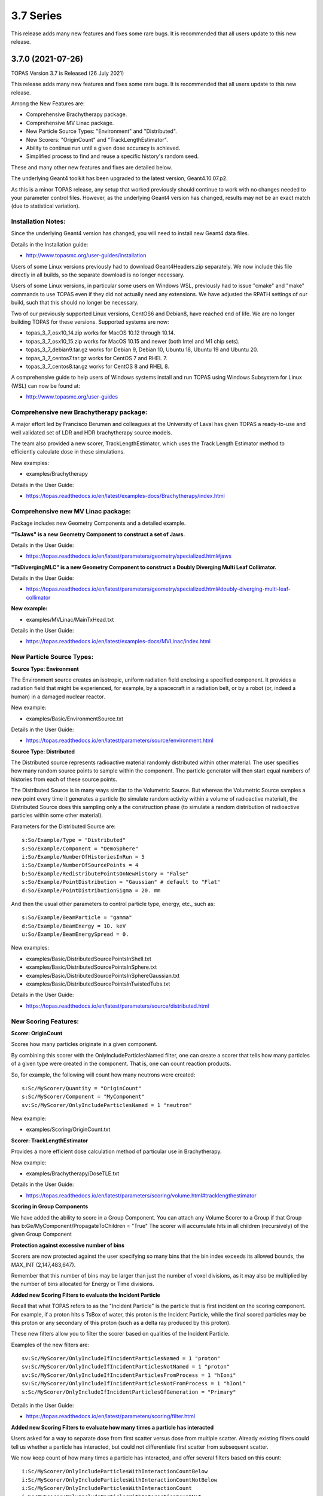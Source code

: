 3.7 Series 
----------

This release adds many new features and fixes some rare bugs.
It is recommended that all users update to this new release.


3.7.0 (2021-07-26)
~~~~~~~~~~~~~~~~~~

TOPAS Version 3.7 is Released (26 July 2021)

This release adds many new features and fixes some rare bugs.
It is recommended that all users update to this new release.

Among the New Features are:

* Comprehensive Brachytherapy package.
* Comprehensive MV Linac package.
* New Particle Source Types: "Environment" and "Distributed".
* New Scorers: "OriginCount" and "TrackLengthEstimator".
* Ability to continue run until a given dose accuracy is achieved.
* Simplified process to find and reuse a specific history's random seed.

These and many other new features and fixes are detailed below.

The underlying Geant4 toolkit has been upgraded to the latest version, Geant4.10.07.p2.

As this is a minor TOPAS release, any setup that worked previously should continue
to work with no changes needed to your parameter control files.
However, as the underlying Geant4 version has changed, results may not be
an exact match (due to statistical variation).



Installation Notes:
^^^^^^^^^^^^^^^^^^^

Since the underlying Geant4 version has changed, you will need to install new Geant4 data files.

Details in the Installation guide:

* http://www.topasmc.org/user-guides/installation

Users of some Linux versions previously had to download Geant4Headers.zip separately.
We now include this file directly in all builds, so the separate download is no longer necessary.

Users of some Linux versions, in particular some users on Windows WSL, previously had to issue
"cmake" and "make" commands to use TOPAS even if they did not actually need any extensions.
We have adjusted the RPATH settings of our build, such that this should no longer be necessary.

Two of our previously supported Linux versions, CentOS6 and Debian8, have reached end of life.
We are no longer building TOPAS for these versions.
Supported systems are now:

* topas_3_7_osx10_14.zip works for MacOS 10.12 through 10.14.
* topas_3_7_osx10_15.zip works for MacOS 10.15 and newer (both Intel and M1 chip sets).
* topas_3_7_debian9.tar.gz works for Debian 9, Debian 10, Ubuntu 18, Ubuntu 19 and Ubuntu 20.
* topas_3_7_centos7.tar.gz works for CentOS 7 and RHEL 7.
* topas_3_7_centos8.tar.gz works for CentOS 8 and RHEL 8.

A comprehensive guide to help users of Windows systems install and run TOPAS using
Windows Subsystem for Linux (WSL) can now be found at:

* http://www.topasmc.org/user-guides



Comprehensive new Brachytherapy package:
^^^^^^^^^^^^^^^^^^^^^^^^^^^^^^^^^^^^^^^^

A major effort led by Francisco Berumen and colleagues at the University of Laval has given
TOPAS a ready-to-use and well validated set of LDR and HDR brachytherapy source models.

The team also provided a new scorer, TrackLengthEstimator, which uses the
Track Length Estimator method to efficiently calculate dose in these simulations.

New examples:

* examples/Brachytherapy

Details in the User Guide:

* https://topas.readthedocs.io/en/latest/examples-docs/Brachytherapy/index.html



Comprehensive new MV Linac package:
^^^^^^^^^^^^^^^^^^^^^^^^^^^^^^^^^^^

Package includes new Geometry Components and a detailed example.

**"TsJaws" is a new Geometry Component to construct a set of Jaws.**

Details in the User Guide:

* https://topas.readthedocs.io/en/latest/parameters/geometry/specialized.html#jaws

**"TsDivergingMLC" is a new Geometry Component to construct a Doubly Diverging Multi Leaf Collimator.**

Details in the User Guide:

* https://topas.readthedocs.io/en/latest/parameters/geometry/specialized.html#doubly-diverging-multi-leaf-collimator

**New example:**

* examples/MVLinac/MainTxHead.txt

Details in the User Guide:

* https://topas.readthedocs.io/en/latest/examples-docs/MVLinac/index.html



New Particle Source Types:
^^^^^^^^^^^^^^^^^^^^^^^^^^

**Source Type: Environment**

The Environment source creates an isotropic, uniform radiation field enclosing a specified component. It provides a radiation field that might be experienced, for example, by a spacecraft in a
radiation belt, or by a robot (or, indeed a human) in a damaged nuclear reactor.

New example:

* examples/Basic/EnvironmentSource.txt

Details in the User Guide:

* https://topas.readthedocs.io/en/latest/parameters/source/environment.html


**Source Type: Distributed**

The Distributed source represents radioactive material randomly distributed within other material.
The user specifies how many random source points to sample within the component.
The particle generator will then start equal numbers of histories from each of these source points.

The Distributed Source is in many ways similar to the Volumetric Source.
But whereas the Volumetric Source samples a new point every time it generates a particle
(to simulate random activity within a volume of radioactive material),
the Distributed Source does this sampling only a the construction phase
(to simulate a random distribution of radioactive particles within some other material).

Parameters for the Distributed Source are::

        s:So/Example/Type = "Distributed"
	s:So/Example/Component = "DemoSphere"
	i:So/Example/NumberOfHistoriesInRun = 5
	i:So/Example/NumberOfSourcePoints = 4
	b:So/Example/RedistributePointsOnNewHistory = "False"
	s:So/Example/PointDistribution = "Gaussian" # default to "Flat"
	d:So/Example/PointDistributionSigma = 20. mm

And then the usual other parameters to control particle type, energy, etc., such as::

	s:So/Example/BeamParticle = "gamma"
	d:So/Example/BeamEnergy = 10. keV
	u:So/Example/BeamEnergySpread = 0.

New examples:

* examples/Basic/DistributedSourcePointsInShell.txt
* examples/Basic/DistributedSourcePointsInSphere.txt
* examples/Basic/DistributedSourcePointsInSphereGaussian.txt
* examples/Basic/DistributedSourcePointsInTwistedTubs.txt

Details in the User Guide:

* https://topas.readthedocs.io/en/latest/parameters/source/distributed.html



New Scoring Features:
^^^^^^^^^^^^^^^^^^^^^

**Scorer: OriginCount**

Scores how many particles originate in a given component.

By combining this scorer with the OnlyIncludeParticlesNamed filter,
one can create a scorer that tells how many particles of a given type were
created in the component. That is, one can count reaction products.

So, for example, the following will count how many neutrons were created::

	s:Sc/MyScorer/Quantity = "OriginCount"
	s:Sc/MyScorer/Component = "MyComponent"
	sv:Sc/MyScorer/OnlyIncludeParticlesNamed = 1 "neutron"

New example:

* examples/Scoring/OriginCount.txt


**Scorer: TrackLengthEstimator**

Provides a more efficient dose calculation method of particular use in Brachytherapy.

New example:

* examples/Brachytherapy/DoseTLE.txt

Details in the User Guide:

* https://topas.readthedocs.io/en/latest/parameters/scoring/volume.html#tracklengthestimator


**Scoring in Group Components**

We have added the ability to score in a Group Component.
You can attach any Volume Scorer to a Group if that Group has
b:Ge/MyComponent/PropagateToChildren = "True"
The scorer will accumulate hits in all children (recursively) of the given Group Component


**Protection against excessive number of bins**

Scorers are now protected against the user specifying so many bins that the bin index
exceeds its allowed bounds, the MAX_INT (2,147,483,647).

Remember that this number of bins may be larger than just the number of voxel divisions,
as it may also be multiplied by the number of bins allocated for Energy or Time divisions.


**Added new Scoring Filters to evaluate the Incident Particle**

Recall that what TOPAS refers to as the "Incident Particle" is the particle that is first
incident on the scoring component.
For example, if a proton hits s TsBox of water, this proton is the Incident Particle,
while the final scored particles may be this proton or any secondary of this proton
(such as a delta ray produced by this proton).

These new filters allow you to filter the scorer based on qualities of the Incident Particle.

Examples of the new filters are::

	sv:Sc/MyScorer/OnlyIncludeIfIncidentParticlesNamed = 1 "proton"
	sv:Sc/MyScorer/OnlyIncludeIfIncidentParticlesNotNamed = 1 "proton"
	sv:Sc/MyScorer/OnlyIncludeIfIncidentParticlesFromProcess = 1 "hIoni"
	sv:Sc/MyScorer/OnlyIncludeIfIncidentParticlesNotFromProcess = 1 "hIoni"
	s:Sc/MyScorer/OnlyIncludeIfIncidentParticlesOfGeneration = "Primary"

Details in the User Guide:

* https://topas.readthedocs.io/en/latest/parameters/scoring/filter.html


**Added new Scoring Filters to evaluate how many times a particle has interacted**

Users asked for a way to separate dose from first scatter versus dose from multiple scatter.
Already existing filters could tell us whether a particle has interacted,
but could not differentiate first scatter from subsequent scatter.

We now keep count of how many times a particle has interacted, and offer several filters
based on this count::

	i:Sc/MyScorer/OnlyIncludeParticlesWithInteractionCountBelow
	i:Sc/MyScorer/OnlyIncludeParticlesWithInteractionCountNotBelow
	i:Sc/MyScorer/OnlyIncludeParticlesWithInteractionCount
	i:Sc/MyScorer/OnlyIncludeParticlesWithInteractionCountNot
	i:Sc/MyScorer/OnlyIncludeParticlesWithInteractionCountAbove
	i:Sc/MyScorer/OnlyIncludeParticlesWithInteractionCountNotAbove

New example:

* examples/Scoring/FilterByInteractionCount.txt

Details in the User Guide:

* https://topas.readthedocs.io/en/latest/parameters/scoring/filter.html



Ability to continue run until a given dose accuracy is achieved.
^^^^^^^^^^^^^^^^^^^^^^^^^^^^^^^^^^^^^^^^^^^^^^^^^^^^^^^^^^^^^^^^

Users have requested a way to have TOPAS continue running until dose accuracy reaches
a user-determined limit (rather than just running a pre-determined number of histories).
This feature is now available, and we have done it in a general purpose way, such that
run duration tests can depend upon any scored quantity (dose or otherwise).

Because TOPAS supports time features, any accuracy test is only meaningful once the
entire run sequence has occurred. Accordingly, the new system works by evaluating various
tests only after the entire run sequence is complete (all Histories of all Runs). TOPAS then evaluates the tests, and repeats the entire run sequence until all tests have been satisfied.

The tests are tied to the scoring system. Any scorer can have up to three tests.

New parameters are::

	d:Sc/MyScorer/RepeatSequenceUntilSumGreaterThan = 1. MeV # type can be d, u or i depending on scoring quantity
	d:Sc/MyScorer/RepeatSequenceUntilStandardDeviationLessThan = .004 MeV # type can be d, u or i
	i:Sc/MyScorer/RepeatSequenceUntilCountGreaterThan = 1200

The second two tests above are necessary because the StandardDeviation is subject to
statistical noise until a reasonable amount of data has been collected.
By requiring a minimum Sum or minimum number of Counts, one can insure that there is
enough data to use the StandardDeviation.

Tests can be applied to as many scorers as you wish.
The entire simulation will repeat until All tests on All scorers are satisfied.

If the scorer has been binned in X, Y, Z, E or T, you must also specify which specific bin
should be evaluated, using the parameters::

	i:Sc/MyScorer/RepeatSequenceTestXBin = 2
	i:Sc/MyScorer/RepeatSequenceTestYBin = 2
	i:Sc/MyScorer/RepeatSequenceTestZBin = 2
	i:Sc/MyScorer/RepeatSequenceTestEBin = 5
	i:Sc/MyScorer/RepeatSequenceTestTimeBin = 0

Remember that the tests will be evaluated only after the entire simulation sequence is complete.
You should therefore set::

	So/MySource/NumberOfHistoriesInRun

to a value small enough that this end of test will be reached in a reasonable time.
The final total number of histories will be that NumberOfHistoriesInRun times the number of
times the testing process causes TOPAS to re-run the entire sequence.

Details in the User Guide:

* https://topas.readthedocs.io/en/latest/parameters/overall/repeatsequenceuntil.html



Simplified process to find and reuse a specific history's random seed.
^^^^^^^^^^^^^^^^^^^^^^^^^^^^^^^^^^^^^^^^^^^^^^^^^^^^^^^^^^^^^^^^^^^^^^

When a rare issue is to be debugged, it is easier if one can make the simulation start
immediately from the problematic history.
To do this, one needs to know the seed number of that particular history.
But if this issue causes a crash, it is then too late then to ask TOPAS to write out the seed.

A new technique can help with this situation.
For a given history number, TOPAS can quickly find you the appropriate seed,
which you can then use in a subsequent job to start out right from the relevant history.

Set the parameter::

	i:Ts/FindSeedForHistory = 9998 # defaults to -1, meaning do not activate this feature

And if you have multiple Runs::

	i:Ts/FindSeedForRun = 0 # defaults to 0

When you then run TOPAS, it will "fast forward" through a simulation to get just that history's seed.
It skips most of the time-consuming parts of the simulation.
Its only job is to find and write out the random seed.
The seed information will be written to the console, and will also be written to a "seed file" such as:
TopasSeedForRun_0_History_9998.txt

This simulation will not be useful for anything else, but it will be very fast.
TOPAS will:

* Disable graphics
* Disable GUI
* Set physics to transportation_only
* Disable setting of cuts
* Disable variance reduction
* Disable generators
* Disable most UpdateForNewRun functions

You can then set up a fresh, normal TOPAS session that will starts right from the desired history.
To do so, remove that FindSeedForHistory parameter, and tell TOPAS to use the saved seed file::

	s:Ts/SeedFile = "TopasSeedForRun_0_History_9998.txt" # Seed file saved in fast-forward job above

If the seed file is not in the current directory, you can also specify a seed file directory::

	s:Ts/SeedDirectory = "/Applications/tswork/testarea/SkipUntil" # defaults to read from current directory

Details in the User Guide:

* https://topas.readthedocs.io/en/latest/parameters/overall/seed.html#how-to-save-and-reuse-random-seed-of-a-problematic-history



Additional Geometry Improvements:
^^^^^^^^^^^^^^^^^^^^^^^^^^^^^^^^^

**Geometry Component Type: TsPixelatedBox**

The TsPixelatedBox constructs a pixelated geometry such as a pixel detector.

New example:

* examples/Optical/PixelatedDetector.txt

Details in the User Guide:

* https://topas.readthedocs.io/en/latest/parameters/geometry/specialized.html#pixelated-box


**Geometry Component Type: G4GenericPolycone**

G4GenericPolycone is a relatively new way to represent a Polycone.

From the Geant4.10.0 release notes:
"The G4Polycone solid no longer supports the case in which either the outer or the inner surface
has more than one cone or tube section over a finite interval of Z values. These shapes must use
the new class G4GenericPolycone instead. The general constructor of G4Polycone, which uses a
series of vertices, includes a check whether the vertices are monotonic along Z for its inner and
outer surfaces, and issues an error if not."

New section in the ShapeTest examples:

* examples/Basic/ShapeTest*


**New Radial Binning Options for TsCylinder and TsSphere:**

In the past, all RBins of the TsCylinder or TsCylinder had to be the same thickness.
A new option allows you to specify Log binning or custom binning.

New Parameter::

	s:Ge/MyComponent/RadialBinning = "Log" # "Log", "Custom" or "Equal", defaults to "Equal"

For the Custom case, you then also specify a set of RBinValues::

	dv:Ge/MyComponent/RBinValues = 4 1. 2. 3. 4. cm # Gives outer radius per bin

The number of RBinValues must be the same as the number of RBins.

Last value must equal the Cylinder or Sphere's RMax.


**TsVPatient now has Trans and Rot parameters as Optional**

The parameters TransX, TransY, TransZ, RotX, RotY and RotZ are supposed to be optional
for all Geometry Components (they all default to zero).
We found that they were still being required in TsVPatient.
They are now optional.


**TsImageCube now allows the non-vector form of NumberOfVoxelsZ and VoxelSizeZ**

To support multiple slice thickness patients and phantoms,
users have been allowed to specify the parameters NumberOfVoxelsZ and VoxelSizeZ
either as dimensioned (d:) or dimensioned vector (dv:) parameters.
This flexibility has now also been added to TsImageCube.

So, for example, for the case of a single slice thickness section of 10 Z slices,
where one used to have to specify::

	iv:Ge/MyComponent/NumberOfVoxelsZ = 1 10
	dv:Ge/MyComponent/VoxelSizeZ = 1 1. mm

One can now just specify::

	i:Ge/MyComponent/NumberOfVoxelsZ = 10
	d:Ge/MyComponent/VoxelSizeZ = 1. mm


**TsApertureArray no longer limits number of Beamlets**

TsApertureArray was refusing to run if it had 300 or more Beamlets unless the GeometryMethod was
not AddBeamlets. This was a protection against creating setups that were too slow to construct.
This prohibition has now been changed to just a warning.


**Verbosity Control for Geometry Construction:**

Verbosity of geometry construction was previously controlled using the same parameter
as the overall sequence verbosity::

	i:Ts/SequenceVerbosity

Geometry verbosity now has its own parameter::

	i:Ts/GeometryVerbosity



Additional Particle Source Improvements:
^^^^^^^^^^^^^^^^^^^^^^^^^^^^^^^^^^^^^^^^

**Emittance Source now supports Cutoff shape parameters:**

The Emittance Source now supports the same Cutoff shape parameters as the Beam source::

	s:So/MySource/BeamPositionCutoffShape = "Rectangle" # "Rectangle", "Ellipse" or "None". Defaults to "None"
	d:So/MySource/BeamPositionCutoffX = 1. cm
	d:So/MySource/BeamPositionCutoffY = 1. cm


**Fix issues with PhaseSpace source reading TOPAS ASCII format**

We had some bugs in the update of the PhaseSpace source in release 3.6.1.
Users have been working around this by replacing::

	So/MySource/Type = "PhaseSpace"

with::

	So/MySource/Type = "PhaseSpaceOld"

Users are still welcome to stay with "PhaseSpaceOld" if the want,
but we believe the new reader is now working correctly.
The new reader also adds some functionality not present in the older reader,
such as improved handling of empty histories,
ability to skip the PreCheck, and better information from PreCheck.


**Improve handling of Malformed IAEA phase space files:**

Some of the files in the IAEA phase space repository seem to me to be malformed.
Varian_TrueBeam6MV_01, for example, has no New History flags set at all.
It also seems to have a proton as its first particle, even though the header says there are
only photons, electrons and positrons.

We confirmed that some other IAEA files work fine, such as ELEKTA_PRECISE_10mv_part1.

We then added several new features to our reader to be able to read malformed files::

	b:So/MySource/LimitedAssumeFirstParticleIsNewHistory = "true"
	b:So/MySource/LimitedAssumeEveryParticleIsNewHistory = "true"
	b:So/MySource/LimitedAssumePhotonIsNewHistory = "true"

We confirmed that we can read particles from Varian_TrueBeam6MV_01 if we either
set the one parameter::

	b:So/MySource/LimitedAssumeEveryParticleIsNewHistory = "true"

or set the two parameters together::

	b:So/MySource/LimitedAssumeFirstParticleIsNewHistory = "true"
	b:So/MySource/LimitedAssumePhotonIsNewHistory = "true"

We found that if we set only::

	b:So/MySource/LimitedAssumeFirstParticleIsNewHistory = "true"

the job hangs (it tries to accumulate all of the millions of particles into a single history).

New examples:

* examples/PhaseSpace/ReadElekta.txt
* examples/PhaseSpace/ReadVarian.txt


**Improved PhaseSpace PreCheck Procedure:**

The PhaseSpace PreCheck procedure reads the entire phsp file once before any histories are generated.
This allows us to confirm that the contents of the phsp file properly matches the header file.

While we continue to recommend that users leave this process in place,
we accept that the process can be frustratingly slow, as phsp files can be very large.

Therefore, we have made two changes:

* It is now always permitted to turn off the PreCheck (limited used to always require PreCheck).

* PreCheck will print out a progress update after a given number of particles are read.
Default is to print out progress every 1M particles, but this interval can be adjusted with::

	i:So/MySource/PreCheckShowParticleCountAtInterval = 100000

PhaseSpace PreCheck now tests for Excited Ions.
TOPAS does not allow excited ions in phase space unless the user has set::

	Ts/TreatExcitedIonsAsGroundState = "True"

This was causing some simulations to quite part way through simulation since this
condition was only noted when the given particle was about to be simulated.
We now test and warn about this during PreCheck.



Additional Scoring Improvements:
^^^^^^^^^^^^^^^^^^^^^^^^^^^^^^^^

**Prevent value of NAN from appearing in DoseToMaterial or DoseToWater**

We found cases where some scoring bins contained the special value NAN (meaning "not a number").
This was because the scored particle had an energy too low for the given Geant4 stopping power table,
resulting in a divide by zero in our stopping power conversion.

We now test for this condition, avoid scoring in this case, and give a warning message.
At the end of the session, we report the number of unscored particles and the total unscored energy.


**Removed Invalid Tags that made our RTDose DICOM output files unreadable by some applications**

When outputting scored values to RTDose DICOM files, we previously passed along some tags from the
input DICOM that were invalid for RTDose DICOM files:

* (0028, 1052) Rescale intercept
* (0028, 1053) Rescale slope

Some applications were then failing to read in our files. We no longer include these tags.


**Added G4Track pointer to Extension Scorer's UserHookForEndOfTrack**

The UserHookforendOfTrack method of a user-written scorer can now be more functional,
as TOPAS now passes along the pointer to the G4Track.

The new method signature is:

* void UserHookForEndOfTrack(const G4Track *)



Other Improvements:
^^^^^^^^^^^^^^^^^^^

**Materials no longer need to have Ma/MyMaterial/Fractions sum to 1**

TOPAS had previously required that the sum of all Ma/MyMaterial/Fractions be exactly 1.

A new option allows any values and then normalizes the fractions to unity for you::

	b:Ma/MyMaterial/NormalizeFractions = "True" # Defaults to "False"


Physics Setup Verbosity now has its own control

The verbosity of the physics setup can now be controlled by::

	i:Ph/Verbosity


**Time Feature RepetitionInterval is no longer always required**

In the past, Time Feature functions Linear, Sine, Cosine and Sqrt always required the parameter
Tf/MyFunction/RepetitionInterval

To make a time feature not repeat, it was necessary to set this value to a value
longer than Tf/TimelineEnd.

Tf/MyFunction/RepetitionInterval is now optional, with the default being that there will be no repetition.


**Bug Fix for Variance Reduction DirectionalRussianRoulette**

We found that the variance reduction feature DirectionalRussianRoulette was not taking into account
the position of the reference component in the calculation of particle direction towards the ROI.
This has been fixed.


**Region-specific production cuts**

We have made some refinements to how production cuts are set, in particular when there are
multiple Regions.

Previous behavior: Region-specific production cuts were set to 0.05 mm unless specifically set
for each particle, regardless of production cuts set for the general simulation.

New behavior: Region-specific cuts are now set to the value for all particles ("CutForAllParticles")
and for specific particles based on the production cuts set for the general simulation.
Particle-specific cuts (CutForElectron, CutForGamma, etc.) take precedence over CutForAllParticles.
If setting CutForAllParticles for a region this sets the cuts for all particles in that region;
particle-specific cuts for a region take precedence over all otherwise specified values in that region.
